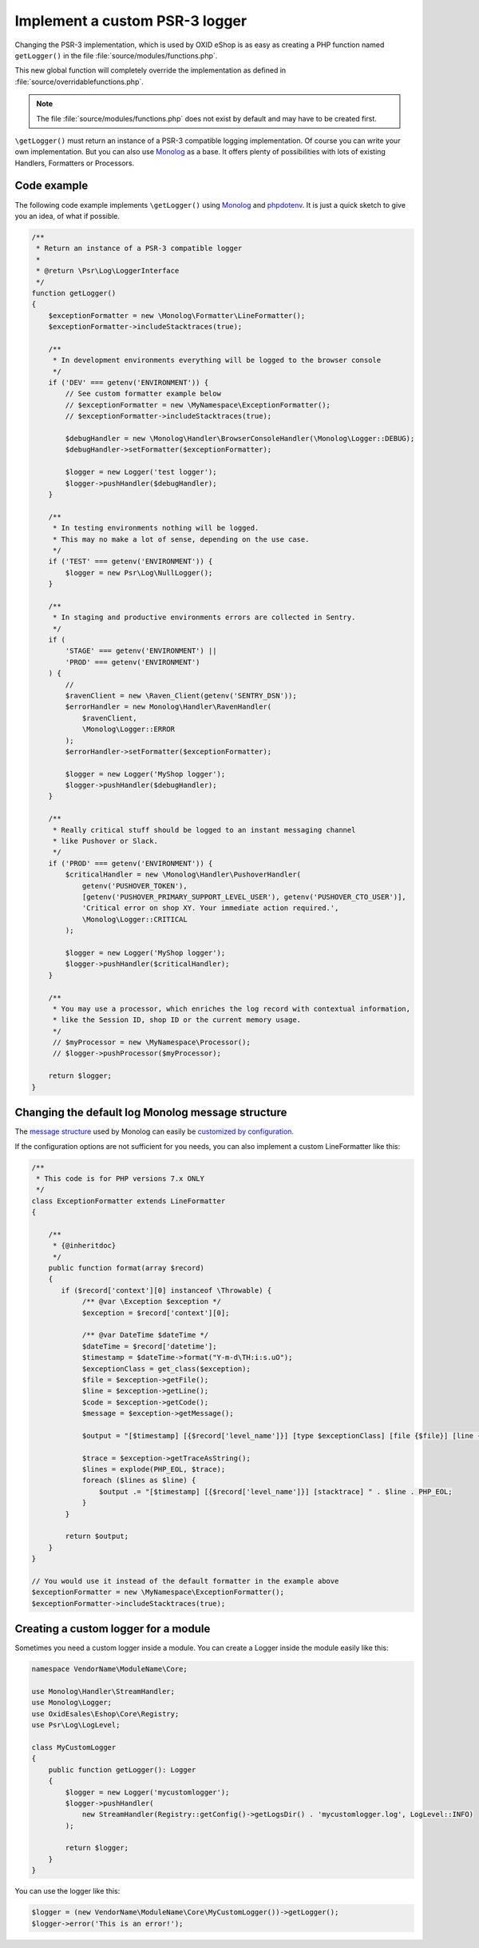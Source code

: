 Implement a custom PSR-3 logger
===============================

Changing the PSR-3 implementation, which is used by OXID eShop is as easy as creating a PHP function named ``getLogger()`` in the file :file:`source/modules/functions.php`.

This new global function will completely override the implementation as defined in :file:`source/overridablefunctions.php`.

.. note::

    The file :file:`source/modules/functions.php` does not exist by default and may have to be created first.


``\getLogger()`` must return an instance of a PSR-3 compatible logging implementation.
Of course you can write your own implementation.
But you can also use `Monolog <https://github.com/Seldaek/monolog>`__ as a base. It offers plenty of possibilities
with lots of existing Handlers, Formatters or Processors.


Code example
------------

The following code example implements ``\getLogger()`` using `Monolog <https://github.com/Seldaek/monolog>`__ and
`phpdotenv <https://github.com/vlucas/phpdotenv>`__. It is just a quick sketch to give you an idea, of what if possible.

.. code:: php

    /**
     * Return an instance of a PSR-3 compatible logger
     *
     * @return \Psr\Log\LoggerInterface
     */
    function getLogger()
    {
        $exceptionFormatter = new \Monolog\Formatter\LineFormatter();
        $exceptionFormatter->includeStacktraces(true);

        /**
         * In development environments everything will be logged to the browser console
         */
        if ('DEV' === getenv('ENVIRONMENT')) {
            // See custom formatter example below
            // $exceptionFormatter = new \MyNamespace\ExceptionFormatter();
            // $exceptionFormatter->includeStacktraces(true);

            $debugHandler = new \Monolog\Handler\BrowserConsoleHandler(\Monolog\Logger::DEBUG);
            $debugHandler->setFormatter($exceptionFormatter);

            $logger = new Logger('test logger');
            $logger->pushHandler($debugHandler);
        }

        /**
         * In testing environments nothing will be logged.
         * This may no make a lot of sense, depending on the use case.
         */
        if ('TEST' === getenv('ENVIRONMENT')) {
            $logger = new Psr\Log\NullLogger();
        }

        /**
         * In staging and productive environments errors are collected in Sentry.
         */
        if (
            'STAGE' === getenv('ENVIRONMENT') ||
            'PROD' === getenv('ENVIRONMENT')
        ) {
            //
            $ravenClient = new \Raven_Client(getenv('SENTRY_DSN'));
            $errorHandler = new Monolog\Handler\RavenHandler(
                $ravenClient,
                \Monolog\Logger::ERROR
            );
            $errorHandler->setFormatter($exceptionFormatter);

            $logger = new Logger('MyShop logger');
            $logger->pushHandler($debugHandler);
        }

        /**
         * Really critical stuff should be logged to an instant messaging channel
         * like Pushover or Slack.
         */
        if ('PROD' === getenv('ENVIRONMENT')) {
            $criticalHandler = new \Monolog\Handler\PushoverHandler(
                getenv('PUSHOVER_TOKEN'),
                [getenv('PUSHOVER_PRIMARY_SUPPORT_LEVEL_USER'), getenv('PUSHOVER_CTO_USER')],
                'Critical error on shop XY. Your immediate action required.',
                \Monolog\Logger::CRITICAL
            );

            $logger = new Logger('MyShop logger');
            $logger->pushHandler($criticalHandler);
        }

        /**
         * You may use a processor, which enriches the log record with contextual information,
         * like the Session ID, shop ID or the current memory usage.
         */
         // $myProcessor = new \MyNamespace\Processor();
         // $logger->pushProcessor($myProcessor);

        return $logger;
    }


Changing the default log Monolog message structure
--------------------------------------------------

The `message structure <https://github.com/Seldaek/monolog/blob/master/doc/message-structure.md>`__ used by Monolog can easily be
`customized by configuration <https://github.com/Seldaek/monolog/blob/master/doc/01-usage.md#customizing-the-log-format>`__.

If the configuration options are not sufficient for you needs, you can also implement a custom LineFormatter like this:

.. code:: php

    /**
     * This code is for PHP versions 7.x ONLY
     */
    class ExceptionFormatter extends LineFormatter
    {

        /**
         * {@inheritdoc}
         */
        public function format(array $record)
        {
           if ($record['context'][0] instanceof \Throwable) {
                /** @var \Exception $exception */
                $exception = $record['context'][0];

                /** @var DateTime $dateTime */
                $dateTime = $record['datetime'];
                $timestamp = $dateTime->format("Y-m-d\TH:i:s.uO");
                $exceptionClass = get_class($exception);
                $file = $exception->getFile();
                $line = $exception->getLine();
                $code = $exception->getCode();
                $message = $exception->getMessage();

                $output = "[$timestamp] [{$record['level_name']}] [type $exceptionClass] [file {$file}] [line {$line}] [code {$code}] [message {$message}]" . PHP_EOL;

                $trace = $exception->getTraceAsString();
                $lines = explode(PHP_EOL, $trace);
                foreach ($lines as $line) {
                    $output .= "[$timestamp] [{$record['level_name']}] [stacktrace] " . $line . PHP_EOL;
                }
            }

            return $output;
        }
    }

    // You would use it instead of the default formatter in the example above
    $exceptionFormatter = new \MyNamespace\ExceptionFormatter();
    $exceptionFormatter->includeStacktraces(true);
    
    
Creating a custom logger for a module
-------------------------------------

Sometimes you need a custom logger inside a module. You can create a Logger inside the module easily like this:

.. code:: php

    namespace VendorName\ModuleName\Core;

    use Monolog\Handler\StreamHandler;
    use Monolog\Logger;
    use OxidEsales\Eshop\Core\Registry;
    use Psr\Log\LogLevel;

    class MyCustomLogger
    {
        public function getLogger(): Logger
        {
            $logger = new Logger('mycustomlogger');
            $logger->pushHandler(
                new StreamHandler(Registry::getConfig()->getLogsDir() . 'mycustomlogger.log', LogLevel::INFO)
            );

            return $logger;
        }
    }
    

You can use the logger like this:

.. code:: php

    $logger = (new VendorName\ModuleName\Core\MyCustomLogger())->getLogger();
    $logger->error('This is an error!');

